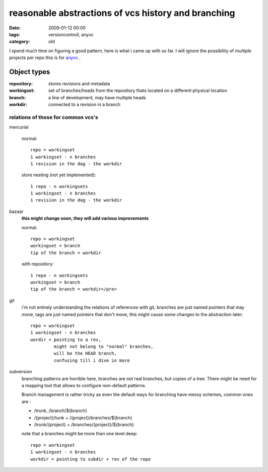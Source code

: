 reasonable abstractions of vcs history and branching
====================================================

:date: 2009-01-12 00:00
:tags: versioncontroll, anyvc
:category: old

I spend much time on figuring a good pattern,
here is what i came up with so far.
I will ignore the possibility of multiple projects per repo
this is for anyvc_ .

.. _anyvc: http://bitbucket.org/RonnyPfannschmidt/anyvc/

Object types
------------

:repository: stores revisions and metadata
:workingset: set of branches/heads from the repository
             thats located on a different physical location
:branch: a line of development, may have multiple heads
:workdir: connected to a revision in a branch


relations of those for common vcs's
++++++++++++++++++++++++++++++++++++++

mercurial

  normal::

    repo = workingset
    1 workingset - n branches
    1 revision in the dag - the workdir

  store nesting (not yet implemented)::

    1 repo - n workingsets
    1 workingset - n branches
    1 revision in the dag - the workdir


bazaar
  **this might change soon, they will add various improvements**

  normal::

    repo = workingset
    workingset = branch
    tip of the branch = workdir

  with repository::

    1 repo - n workingsets
    workingset = branch
    tip of the branch = workdir</pre>


git
  i'm not entirely understanding the relations of references with git,
  branches are just named pointers that may move,
  tags are just named pointers that don't move,
  this might cause some changes to the abstraction later::

    repo = workingset
    1 workingset - n branches
    wordir = pointing to a rev,
             might not belong to "normal" branches,
             will be the HEAD branch,
             confusing till i dive in more

subversion
  branching patterns are horrible here,
  branches are not real branches, but copies of a tree.
  There might be need for a mapping tool that allows to configure non-default patterns.

  Branch management is rather tricky as even the default ways for branching have messy schemes, common ones are :

  * /trunk, /branch/${branch}
  * /{project}/tunk + /{project}/branches/${branch}
  * /trunk/{project} + /branches/{project}/${branch}

  note that a branches might be more than one level deep::

    repo = workingset
    1 workingset - n branches
    workdir = pointing to subdir + rev of the repo


